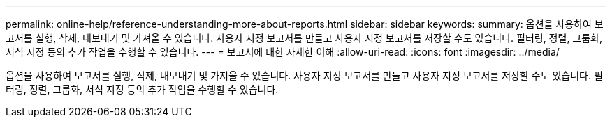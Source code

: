 ---
permalink: online-help/reference-understanding-more-about-reports.html 
sidebar: sidebar 
keywords:  
summary: 옵션을 사용하여 보고서를 실행, 삭제, 내보내기 및 가져올 수 있습니다. 사용자 지정 보고서를 만들고 사용자 지정 보고서를 저장할 수도 있습니다. 필터링, 정렬, 그룹화, 서식 지정 등의 추가 작업을 수행할 수 있습니다. 
---
= 보고서에 대한 자세한 이해
:allow-uri-read: 
:icons: font
:imagesdir: ../media/


[role="lead"]
옵션을 사용하여 보고서를 실행, 삭제, 내보내기 및 가져올 수 있습니다. 사용자 지정 보고서를 만들고 사용자 지정 보고서를 저장할 수도 있습니다. 필터링, 정렬, 그룹화, 서식 지정 등의 추가 작업을 수행할 수 있습니다.
